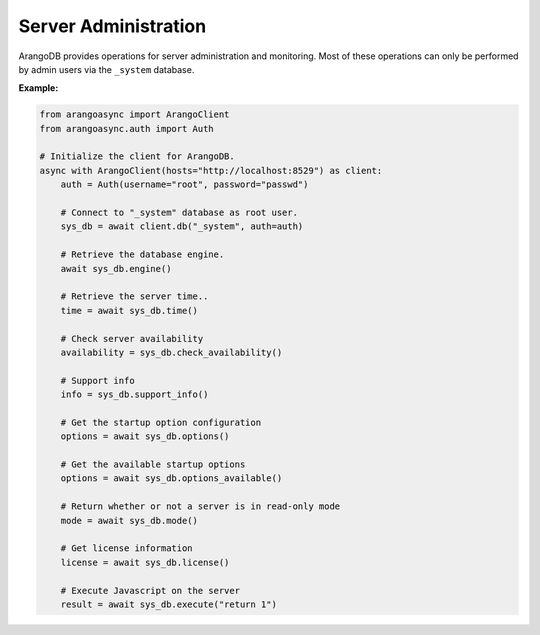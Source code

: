 Server Administration
---------------------

ArangoDB provides operations for server administration and monitoring.
Most of these operations can only be performed by admin users via the
``_system`` database.

**Example:**

.. code-block:: python

    from arangoasync import ArangoClient
    from arangoasync.auth import Auth

    # Initialize the client for ArangoDB.
    async with ArangoClient(hosts="http://localhost:8529") as client:
        auth = Auth(username="root", password="passwd")

        # Connect to "_system" database as root user.
        sys_db = await client.db("_system", auth=auth)

        # Retrieve the database engine.
        await sys_db.engine()

        # Retrieve the server time..
        time = await sys_db.time()

        # Check server availability
        availability = sys_db.check_availability()

        # Support info
        info = sys_db.support_info()

        # Get the startup option configuration
        options = await sys_db.options()

        # Get the available startup options
        options = await sys_db.options_available()

        # Return whether or not a server is in read-only mode
        mode = await sys_db.mode()

        # Get license information
        license = await sys_db.license()

        # Execute Javascript on the server
        result = await sys_db.execute("return 1")
